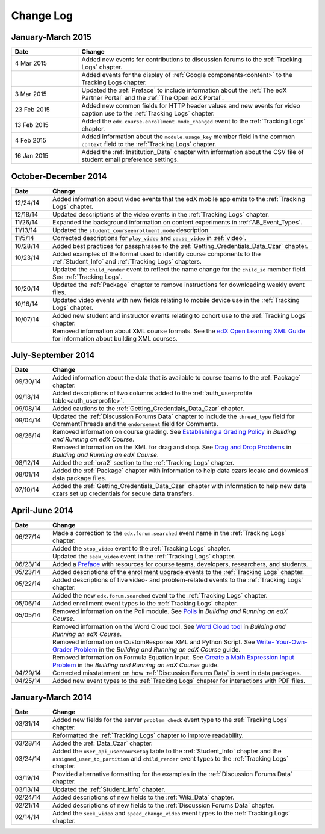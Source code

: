 .. _Change Log:

###########
Change Log
###########

**********************
January-March 2015
**********************

.. list-table::
   :widths: 20 70
   :header-rows: 1

   * - Date
     - Change
   * - 4 Mar 2015
     - Added new events for contributions to discussion forums to the
       :ref:`Tracking Logs` chapter.
   * - 
     - Added events for the display of :ref:`Google components<content>` to the
       Tracking Logs chapter.
   * - 3 Mar 2015
     - Updated the :ref:`Preface` to include information about the :ref:`The
       edX Partner Portal` and the :ref:`The Open edX Portal`.
   * - 23 Feb 2015
     - Added new common fields for HTTP header values and new events for video
       caption use to the :ref:`Tracking Logs` chapter.
   * - 13 Feb 2015
     - Added the ``edx.course.enrollment.mode_changed`` event to the
       :ref:`Tracking Logs` chapter.
   * - 4 Feb 2015
     - Added information about the ``module.usage_key`` member field in the
       common ``context`` field to the :ref:`Tracking Logs` chapter.
   * - 16 Jan 2015
     - Added the :ref:`Institution_Data` chapter with information about the
       CSV file of student email preference settings.

**********************
October-December 2014
**********************

.. list-table::
   :widths: 10 70
   :header-rows: 1

   * - Date
     - Change
   * - 12/24/14
     - Added information about video events that the edX mobile app emits to
       the :ref:`Tracking Logs` chapter.
   * - 12/18/14
     - Updated descriptions of the video events in the
       :ref:`Tracking Logs` chapter.
   * - 11/26/14
     - Expanded the background information on content experiments in
       :ref:`AB_Event_Types`.
   * - 11/13/14
     - Updated the ``student_courseenrollment.mode`` description.
   * - 11/5/14
     - Corrected descriptions for ``play_video`` and ``pause_video`` in
       :ref:`video`.
   * - 10/28/14
     - Added best practices for passphrases to the
       :ref:`Getting_Credentials_Data_Czar` chapter.
   * - 10/23/14
     - Added examples of the format used to identify course components to the
       :ref:`Student_Info` and :ref:`Tracking Logs` chapters.
   * - 
     - Updated the ``child_render`` event to reflect the name change for the
       ``child_id`` member field. See :ref:`Tracking Logs`.
   * - 10/20/14
     - Updated the :ref:`Package` chapter to remove instructions for
       downloading weekly event files.
   * - 10/16/14
     - Updated video events with new fields relating to mobile device use in
       the :ref:`Tracking Logs` chapter.
   * - 10/07/14
     - Added new student and instructor events relating to cohort use to the
       :ref:`Tracking Logs` chapter.
   * - 
     - Removed information about XML course formats. See the `edX Open
       Learning XML Guide <http://edx-open-learning-
       xml.readthedocs.org/en/latest/index.html>`_ for information about
       building XML courses.


**********************
July-September 2014
**********************

.. list-table::
   :widths: 10 70
   :header-rows: 1

   * - Date
     - Change
   * - 09/30/14
     - Added information about the data that is available to course teams to
       the :ref:`Package` chapter.
   * - 09/18/14
     - Added descriptions of two columns added to the :ref:`auth_userprofile
       table<auth_userprofile>`.
   * - 09/08/14
     - Added cautions to the :ref:`Getting_Credentials_Data_Czar` chapter.
   * - 09/04/14
     - Updated the :ref:`Discussion Forums Data` chapter to include the
       ``thread_type`` field for CommentThreads and the ``endorsement`` field
       for Comments.
   * - 08/25/14
     - Removed information on course grading. See `Establishing a Grading
       Policy <http://edx.readthedocs.org/projects/edx-partner-course-
       staff/en/latest/building_course/establish_grading_policy.html>`_ in
       *Building and Running an edX Course*.
   * -
     - Removed information on the XML for drag and drop. See `Drag and Drop
       Problems <http://edx.readthedocs.org/projects/edx-partner-course-
       staff/en/latest/exercises_tools/drag_and_drop.html>`_ in *Building and
       Running an edX Course*.
   * - 08/12/14
     - Added the :ref:`ora2` section to the :ref:`Tracking Logs` chapter.
   * - 08/01/14
     - Added the :ref:`Package` chapter with information to help data czars
       locate and download data package files.
   * - 07/10/14
     - Added the :ref:`Getting_Credentials_Data_Czar` chapter with information
       to help new data czars set up credentials for secure data transfers.


**********************
April-June 2014
**********************

.. list-table::
   :widths: 10 70
   :header-rows: 1

   * - Date
     - Change
   * - 06/27/14
     - Made a correction to the ``edx.forum.searched`` event name in the
       :ref:`Tracking Logs` chapter.
   * - 
     - Added the ``stop_video`` event to the :ref:`Tracking Logs` chapter.
   * - 
     - Updated the ``seek_video`` event in the :ref:`Tracking Logs` chapter.
   * - 06/23/14
     - Added a `Preface`_ with resources for course teams, developers,
       researchers, and students.
   * - 05/23/14
     - Added descriptions of the enrollment upgrade events to the
       :ref:`Tracking Logs` chapter.
   * - 05/22/14
     - Added descriptions of five video- and problem-related events to the
       :ref:`Tracking Logs` chapter.
   * - 
     - Added the new ``edx.forum.searched`` event to the
       :ref:`Tracking Logs` chapter.
   * - 05/06/14
     - Added enrollment event types to the :ref:`Tracking Logs` chapter. 
   * - 05/05/14
     - Removed information on the Poll module. See `Polls 
       <http://edx.readthedocs.org/projects/edx-partner-course-
       staff/en/latest/exercises_tools/poll.html>`_ in *Building and Running an
       edX Course*.
   * -
     - Removed information on the Word Cloud tool. See `Word Cloud tool 
       <http://edx.readthedocs.org/projects/edx-partner-course-
       staff/en/latest/exercises_tools/word_cloud.html>`_ in *Building and
       Running an edX Course*.
   * - 
     - Removed information on CustomResponse XML and Python Script. See `Write-
       Your-Own-Grader Problem <http://edx.readthedocs.org/projects/edx-
       partner-course-staff/en/latest/exercises_tools/custom_python.html>`_ in
       the  *Building and Running an edX Course* guide.
   * - 
     - Removed information on Formula Equation Input. See `Create a Math
       Expression Input Problem <http://edx.readthedocs.org/projects/edx-
       partner-course-
       staff/en/latest/exercises_tools/math_expression_input.html>`_ in the
       *Building and Running an edX Course* guide.
   * - 04/29/14
     - Corrected misstatement on how :ref:`Discussion Forums Data` is sent in
       data packages.
   * - 04/25/14
     - Added new event types to the :ref:`Tracking Logs` chapter for
       interactions with PDF files.
       

**********************
January-March 2014
**********************

.. list-table::
   :widths: 10 70
   :header-rows: 1

   * - Date
     - Change
   * - 03/31/14
     - Added new fields for the server ``problem_check`` event type to the
       :ref:`Tracking Logs` chapter.
   * -
     - Reformatted the :ref:`Tracking Logs` chapter to improve readability.
   * - 03/28/14
     - Added the :ref:`Data_Czar` chapter.
   * - 03/24/14
     - Added the ``user_api_usercoursetag`` table to the :ref:`Student_Info`
       chapter and the ``assigned_user_to_partition`` and ``child_render``
       event types to the :ref:`Tracking Logs` chapter.
   * - 03/19/14
     - Provided alternative formatting for the examples in the :ref:`Discussion
       Forums Data` chapter.
   * - 03/13/14
     - Updated the :ref:`Student_Info` chapter.
   * - 02/24/14
     - Added descriptions of new fields to the :ref:`Wiki_Data` chapter.
   * - 02/21/14
     - Added descriptions of new fields to the :ref:`Discussion Forums Data`
       chapter.
   * - 02/14/14
     - Added the ``seek_video`` and ``speed_change_video`` event types to the
       :ref:`Tracking Logs` chapter.

.. _Preface: http://edx.readthedocs.org/projects/devdata/en/latest/preface.html